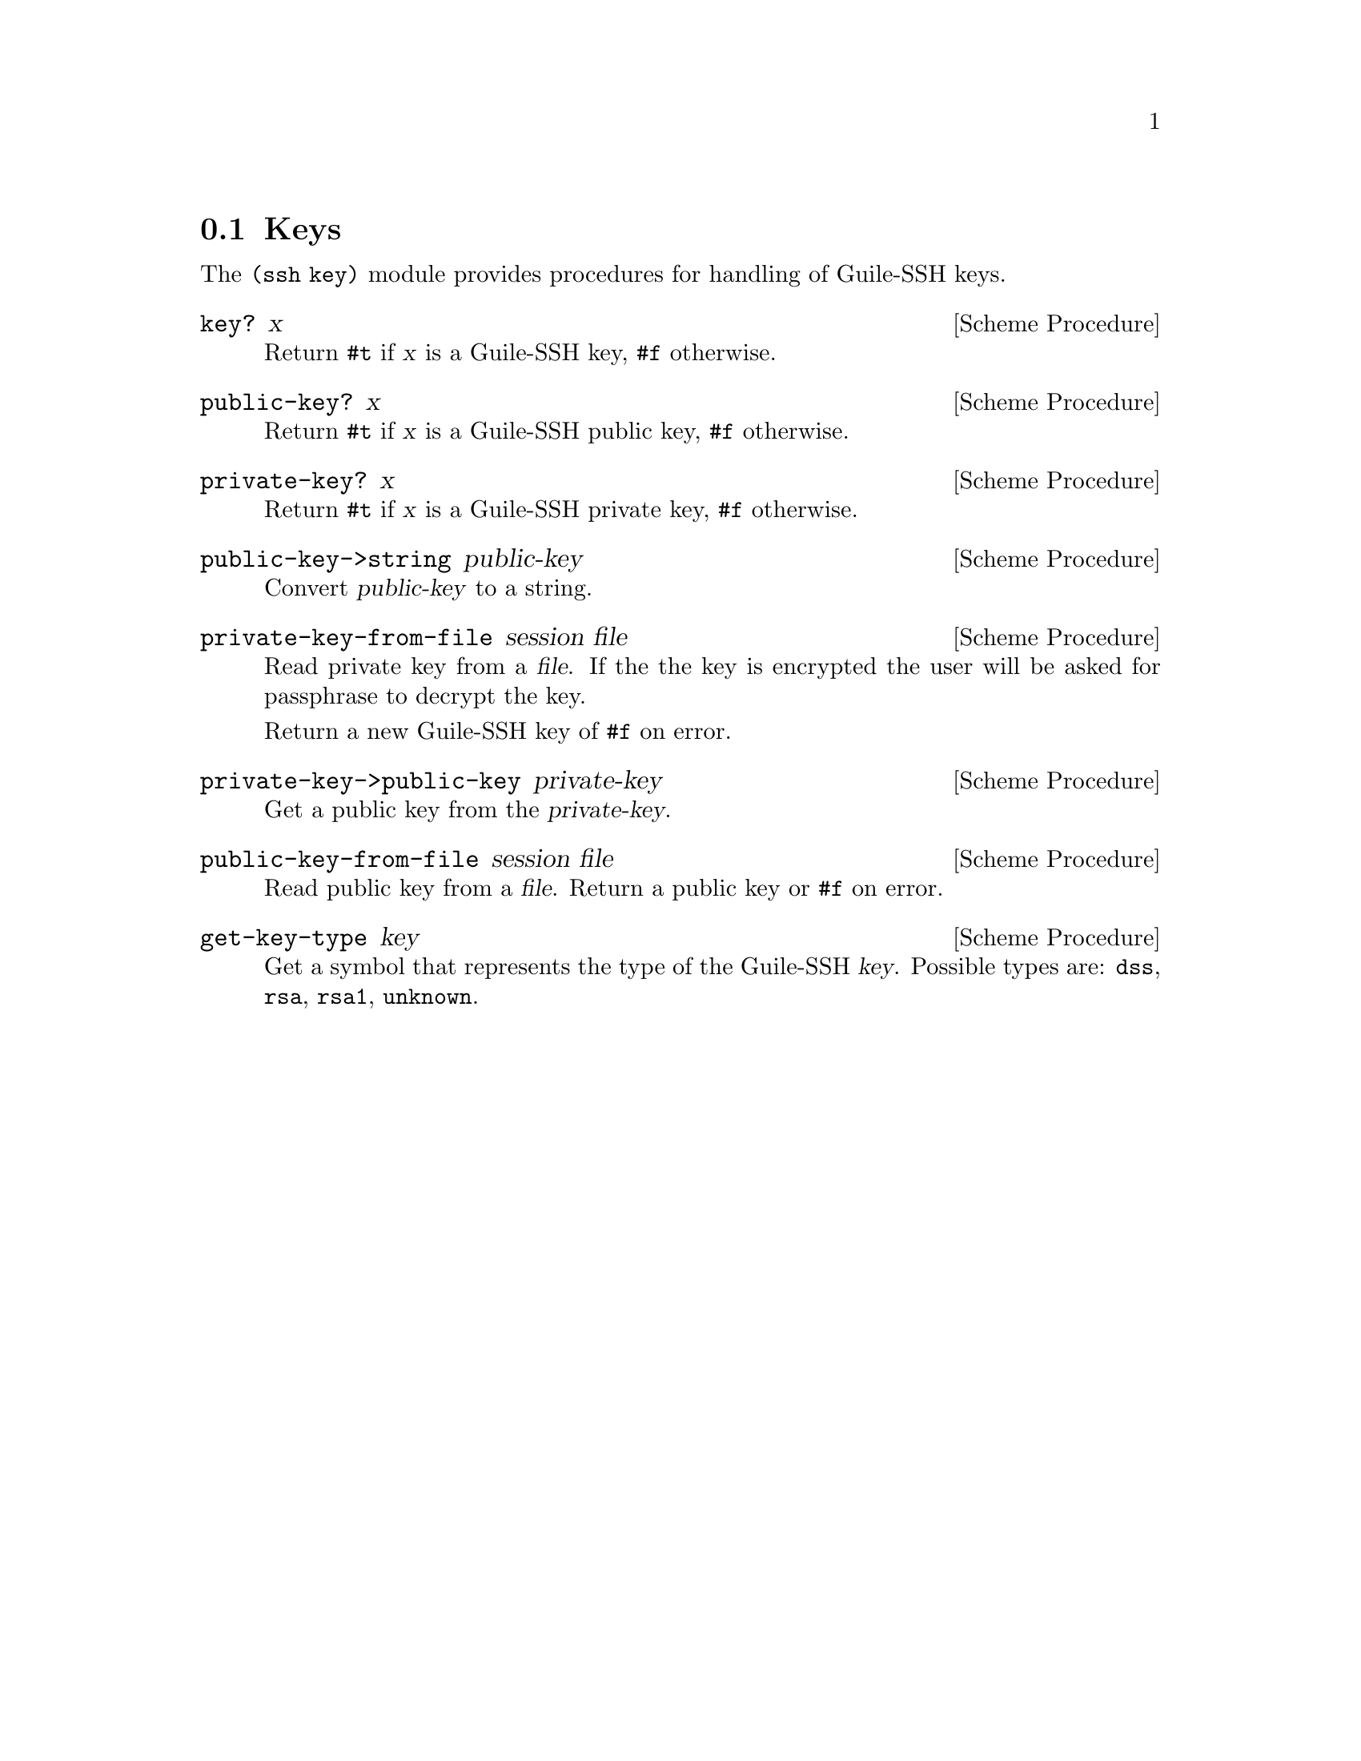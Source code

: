 @c -*-texinfo-*-
@c This file is part of Guile-SSH Reference Manual.
@c Copyright (C) 2014 Artyom V. Poptsov
@c See the file guile-ssh.texi for copying conditions.

@node Keys
@section Keys

@cindex public keys
@cindex private keys
@tindex key

The @code{(ssh key)} module provides procedures for handling of
Guile-SSH keys.

@deffn {Scheme Procedure} key? x
Return @code{#t} if @var{x} is a Guile-SSH key, @code{#f} otherwise.
@end deffn

@deffn {Scheme Procedure} public-key? x
Return @code{#t} if @var{x} is a Guile-SSH public key, @code{#f}
otherwise.
@end deffn

@deffn {Scheme Procedure} private-key? x
Return @code{#t} if @var{x} is a Guile-SSH private key, @code{#f}
otherwise.
@end deffn

@deffn {Scheme Procedure} public-key->string public-key
Convert @var{public-key} to a string.
@end deffn

@deffn {Scheme Procedure} private-key-from-file session file
Read private key from a @var{file}.  If the the key is encrypted the
user will be asked for passphrase to decrypt the key.

Return a new Guile-SSH key of @code{#f} on error.
@end deffn

@deffn {Scheme Procedure} private-key->public-key private-key
Get a public key from the @var{private-key}.
@end deffn

@deffn {Scheme Procedure} public-key-from-file session file
Read public key from a @var{file}.  Return a public key or @code{#f}
on error.
@end deffn

@deffn {Scheme Procedure} get-key-type key
Get a symbol that represents the type of the Guile-SSH @var{key}.
Possible types are: @code{dss}, @code{rsa}, @code{rsa1}, @code{unknown}.
@end deffn

@c Local Variables:
@c TeX-master: "guile-ssh.texi"
@c End:
